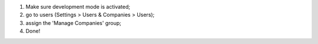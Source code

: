 #. Make sure development mode is activated;
#. go to users (Settings > Users & Companies > Users);
#. assign the 'Manage Companies' group;
#. Done!
